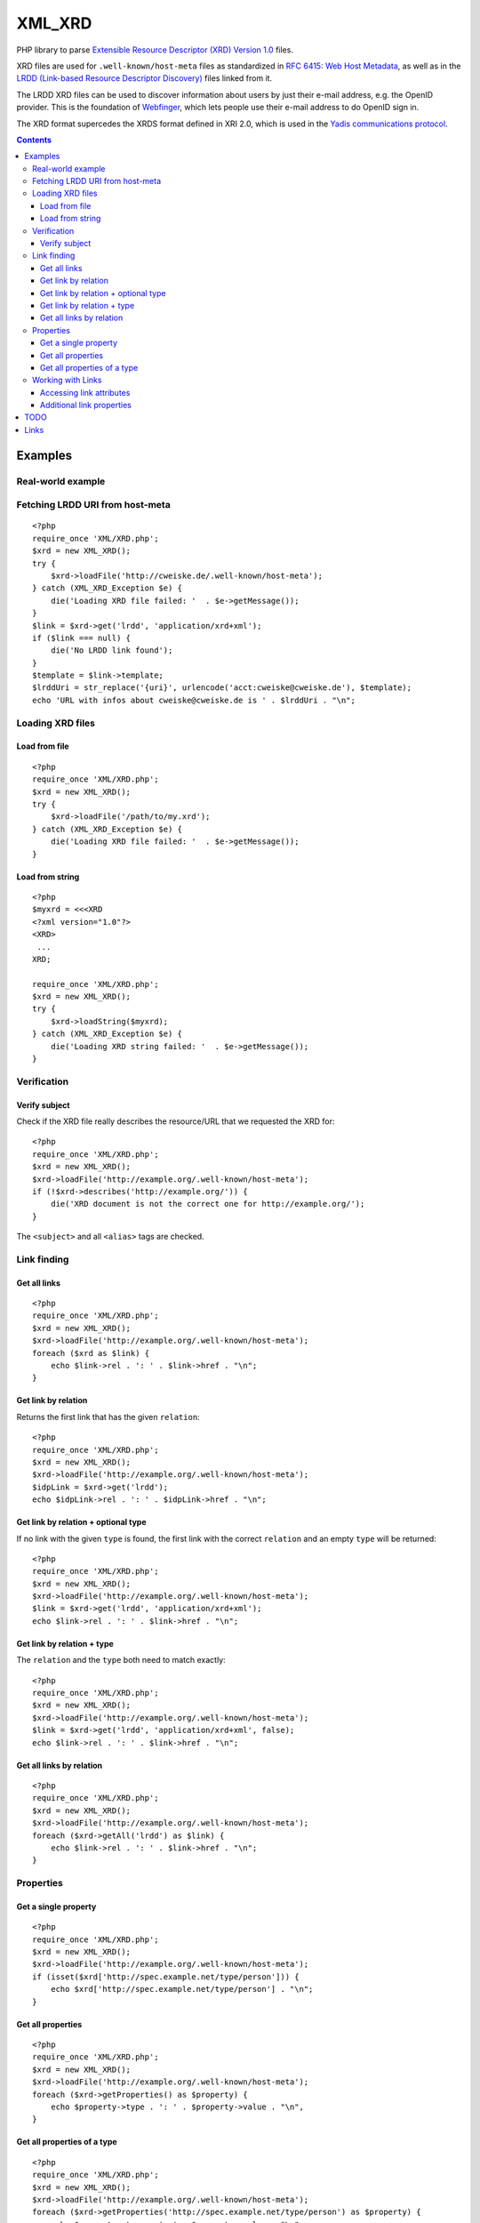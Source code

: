 *******
XML_XRD
*******

PHP library to parse `Extensible Resource Descriptor (XRD) Version 1.0`__ files.

XRD files are used for ``.well-known/host-meta`` files as standardized in
`RFC 6415: Web Host Metadata`__, as well as in the 
`LRDD (Link-based Resource Descriptor Discovery)`__ files linked from it.

The LRDD XRD files can be used to discover information about users by just their
e-mail address, e.g. the OpenID provider.
This is the foundation of Webfinger__, which lets people use their e-mail address
to do OpenID sign in.

The XRD format supercedes the XRDS format defined in XRI 2.0, which is used in
the `Yadis communications protocol`__.

__ http://docs.oasis-open.org/xri/xrd/v1.0/xrd-1.0.html
__ http://tools.ietf.org/html/rfc6415
__ http://tools.ietf.org/html/draft-hammer-discovery-06
__ http://code.google.com/p/webfinger/wiki/WebFingerProtocol
__ http://yadis.org/

.. contents::

========
Examples
========

Real-world example
==================

Fetching LRDD URI from host-meta
================================
::

    <?php
    require_once 'XML/XRD.php';
    $xrd = new XML_XRD();
    try {
        $xrd->loadFile('http://cweiske.de/.well-known/host-meta');
    } catch (XML_XRD_Exception $e) {
        die('Loading XRD file failed: '  . $e->getMessage());
    }
    $link = $xrd->get('lrdd', 'application/xrd+xml');
    if ($link === null) {
        die('No LRDD link found');
    }
    $template = $link->template;
    $lrddUri = str_replace('{uri}', urlencode('acct:cweiske@cweiske.de'), $template);
    echo 'URL with infos about cweiske@cweiske.de is ' . $lrddUri . "\n";


Loading XRD files
=================

Load from file
--------------
::

    <?php
    require_once 'XML/XRD.php';
    $xrd = new XML_XRD();
    try {
        $xrd->loadFile('/path/to/my.xrd');
    } catch (XML_XRD_Exception $e) {
        die('Loading XRD file failed: '  . $e->getMessage());
    }


Load from string
----------------
::

    <?php
    $myxrd = <<<XRD
    <?xml version="1.0"?>
    <XRD>
     ...
    XRD;

    require_once 'XML/XRD.php';
    $xrd = new XML_XRD();
    try {
        $xrd->loadString($myxrd);
    } catch (XML_XRD_Exception $e) {
        die('Loading XRD string failed: '  . $e->getMessage());
    }


Verification
============

Verify subject
--------------
Check if the XRD file really describes the resource/URL that we requested the
XRD for::

    <?php
    require_once 'XML/XRD.php';
    $xrd = new XML_XRD();
    $xrd->loadFile('http://example.org/.well-known/host-meta');
    if (!$xrd->describes('http://example.org/')) {
        die('XRD document is not the correct one for http://example.org/');
    }

The ``<subject>`` and all ``<alias>`` tags are checked.



Link finding
============

Get all links
-------------
::

    <?php
    require_once 'XML/XRD.php';
    $xrd = new XML_XRD();
    $xrd->loadFile('http://example.org/.well-known/host-meta');
    foreach ($xrd as $link) {
        echo $link->rel . ': ' . $link->href . "\n";
    }


Get link by relation
--------------------
Returns the first link that has the given ``relation``::

    <?php
    require_once 'XML/XRD.php';
    $xrd = new XML_XRD();
    $xrd->loadFile('http://example.org/.well-known/host-meta');
    $idpLink = $xrd->get('lrdd');
    echo $idpLink->rel . ': ' . $idpLink->href . "\n";


Get link by relation + optional type
------------------------------------
If no link with the given ``type`` is found, the first link with the correct
``relation`` and an empty ``type`` will be returned::

    <?php
    require_once 'XML/XRD.php';
    $xrd = new XML_XRD();
    $xrd->loadFile('http://example.org/.well-known/host-meta');
    $link = $xrd->get('lrdd', 'application/xrd+xml');
    echo $link->rel . ': ' . $link->href . "\n";


Get link by relation + type
---------------------------
The ``relation`` and the ``type`` both need to match exactly::

    <?php
    require_once 'XML/XRD.php';
    $xrd = new XML_XRD();
    $xrd->loadFile('http://example.org/.well-known/host-meta');
    $link = $xrd->get('lrdd', 'application/xrd+xml', false);
    echo $link->rel . ': ' . $link->href . "\n";


Get all links by relation
-------------------------
::

    <?php
    require_once 'XML/XRD.php';
    $xrd = new XML_XRD();
    $xrd->loadFile('http://example.org/.well-known/host-meta');
    foreach ($xrd->getAll('lrdd') as $link) {
        echo $link->rel . ': ' . $link->href . "\n";
    }


Properties
==========

Get a single property
---------------------
::

    <?php
    require_once 'XML/XRD.php';
    $xrd = new XML_XRD();
    $xrd->loadFile('http://example.org/.well-known/host-meta');
    if (isset($xrd['http://spec.example.net/type/person'])) {
        echo $xrd['http://spec.example.net/type/person'] . "\n";
    }


Get all properties
------------------
::

    <?php
    require_once 'XML/XRD.php';
    $xrd = new XML_XRD();
    $xrd->loadFile('http://example.org/.well-known/host-meta');
    foreach ($xrd->getProperties() as $property) {
        echo $property->type . ': ' . $property->value . "\n",
    }


Get all properties of a type
----------------------------
::

    <?php
    require_once 'XML/XRD.php';
    $xrd = new XML_XRD();
    $xrd->loadFile('http://example.org/.well-known/host-meta');
    foreach ($xrd->getProperties('http://spec.example.net/type/person') as $property) {
        echo $property->type . ': ' . $property->value . "\n",
    }


Working with Links
==================

Accessing link attributes
-------------------------
::

    <?php
    $link = $xrd->get('http://specs.openid.net/auth/2.0/provider');

    $title = $link->getTitle('de');
    $url   = $link->href;
    $urlTemplate = $link->template;
    $mimetype    = $link->type;

Additional link properties
--------------------------
Works just like properties in the XRD document::

    <?php
    $link = $xrd->get('http://specs.openid.net/auth/2.0/provider');
    $prop = $link['foo'];


====
TODO
====

- XML signature verification
- (very optional) XRDS (multiple XRD)?

=====
Links
=====

- `XRD 1.0 standard specification`__
- `OASIS XRI committee`__
- `WebFinger protocol draft`__
- `WebFinger: Common Link relations`__
- `RFC 5785: Defining Well-Known Uniform Resource Identifiers`__
- `RFC 6415: Web Host Metadata`__
- `LRDD (Link-based Resource Descriptor Discovery) draft`__

__ http://docs.oasis-open.org/xri/xrd/v1.0/xrd-1.0.html
__ http://www.oasis-open.org/committees/tc_home.php?wg_abbrev=xri
__ http://code.google.com/p/webfinger/wiki/WebFingerProtocol
__ http://code.google.com/p/webfinger/wiki/CommonLinkRelations
__ http://tools.ietf.org/html/rfc5785
__ http://tools.ietf.org/html/rfc6415
__ http://tools.ietf.org/html/draft-hammer-discovery-06
